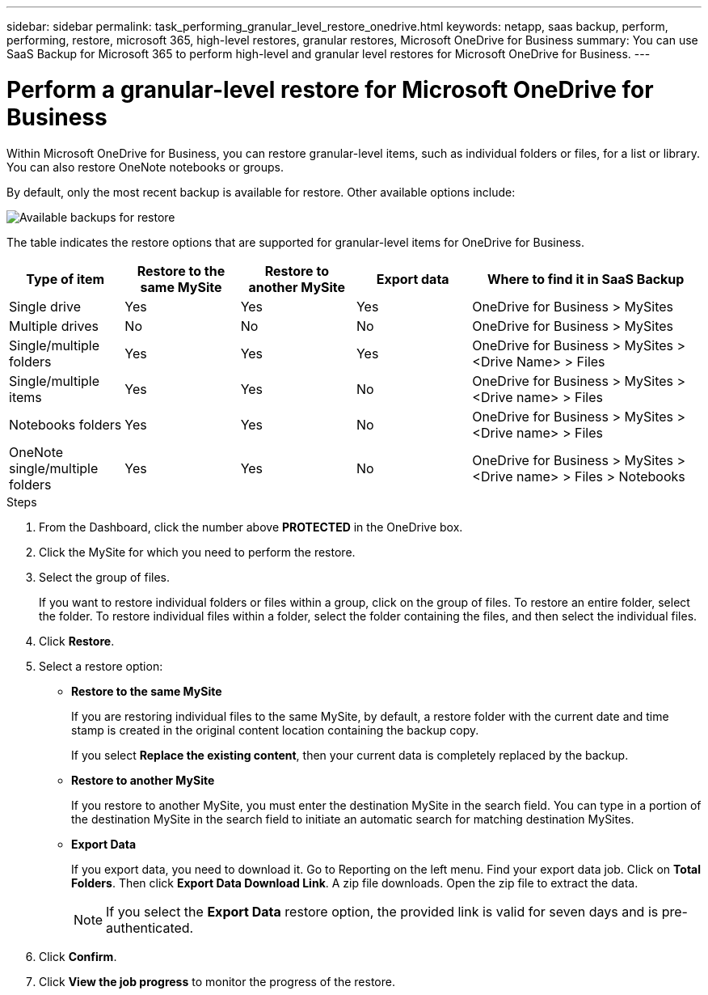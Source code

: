 ---
sidebar: sidebar
permalink: task_performing_granular_level_restore_onedrive.html
keywords: netapp, saas backup, perform, performing, restore, microsoft 365, high-level restores, granular restores, Microsoft OneDrive for Business
summary: You can use SaaS Backup for Microsoft 365 to perform high-level and granular level restores for Microsoft OneDrive for Business.
---

= Perform a granular-level restore for Microsoft OneDrive for Business
:hardbreaks:
:nofooter:
:icons: font
:linkattrs:
:imagesdir: ./media/

[.lead]
Within Microsoft OneDrive for Business, you can restore granular-level items, such as individual folders or files, for a list or library. You can also restore OneNote notebooks or groups.

By default, only the most recent backup is available for restore. Other available options include:

image:backup_for_restore_availability.png[Available backups for restore]

The table indicates the restore options that are supported for granular-level items for OneDrive for Business.
[cols=5*,options="header",cols="20,20a,20a,20a,40"]
|===
|Type of item
|Restore to the same MySite
|Restore to another MySite
|Export data
|Where to find it in SaaS Backup
|Single drive|
Yes
|Yes
|Yes
|OneDrive for Business > MySites
|Multiple drives|
No
|No
|No
|OneDrive for Business > MySites
|Single/multiple folders|
Yes
|Yes
|Yes
|OneDrive for Business > MySites > <Drive Name> > Files
|Single/multiple items|
Yes
|Yes
|No
|OneDrive for Business > MySites > <Drive name> > Files
|Notebooks folders|
Yes
|Yes
|No
|OneDrive for Business > MySites > <Drive name> > Files
|OneNote single/multiple folders|
Yes
|Yes
|No
|OneDrive for Business > MySites > <Drive name> > Files > Notebooks
|OneNote files
Yes
|Yes
|No
|OneDrive for Business > MySites > <Drive name> > Files > Notebooks
|===

.Steps

. From the Dashboard, click the number above *PROTECTED* in the OneDrive box.
.	Click the MySite for which you need to perform the restore.
. Select the group of files.
+
If you want to restore individual folders or files within a group, click on the group of files. To restore an entire folder, select the folder. To restore individual files within a folder, select the folder containing the files, and then select the individual files.

. Click *Restore*.
. Select a restore option:
* *Restore to the same MySite*
+
If you are restoring individual files to the same MySite, by default, a restore folder with the current date and time stamp is created in the original content location containing the backup copy.
+
If you select *Replace the existing content*, then your current data is completely replaced by the backup.

* *Restore to another MySite*
+
If you restore to another MySite, you must enter the destination MySite in the search field. You can type in a portion of the destination MySite in the search field to initiate an automatic search for matching destination MySites.

* *Export Data*
+
If you export data, you need to download it. Go to Reporting on the left menu. Find your export data job. Click on *Total Folders*. Then click *Export Data Download Link*. A zip file downloads. Open the zip file to extract the data.
+
NOTE: If you select the *Export Data* restore option, the provided link is valid for seven days and is pre-authenticated.

. Click *Confirm*.
. Click *View the job progress* to monitor the progress of the restore.

